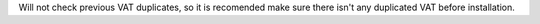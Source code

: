 Will not check previous VAT duplicates, so it is recomended make sure there
isn't any duplicated VAT before installation.
